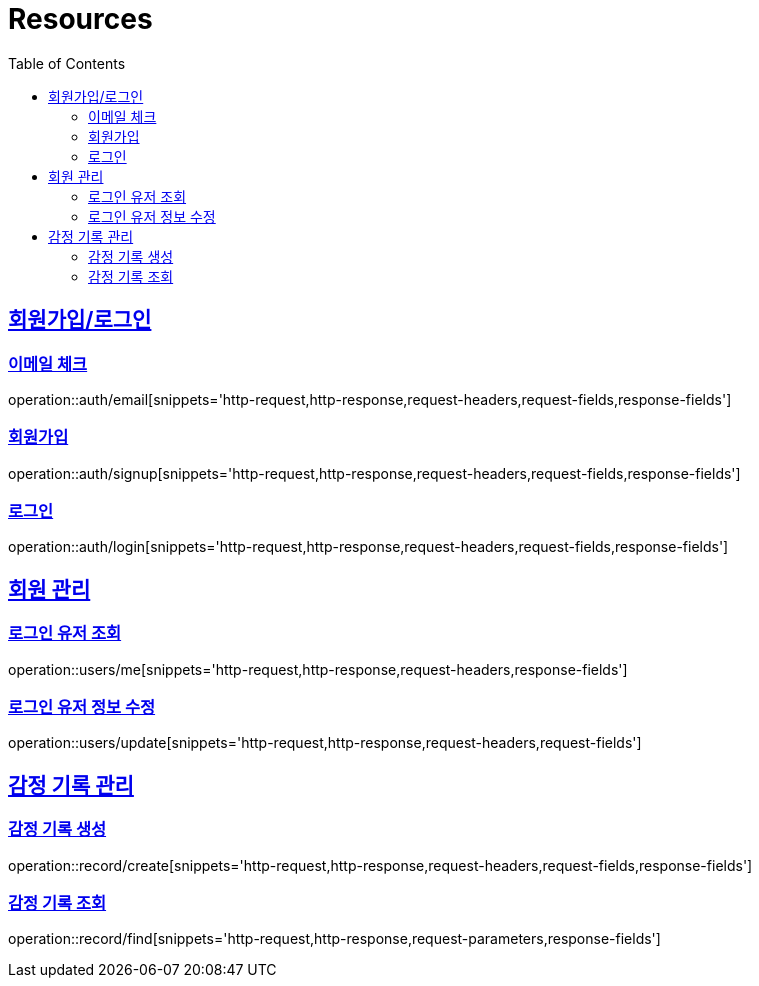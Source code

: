 ifndef::snippets[]
:snippets: ../../../build/generated-snippets
endif::[]
:doctype: book
:icons: font
:source-highlighter: highlightjs
:toc: left
:toclevels: 2
:sectlinks:
:operation-http-request-title: Example Request
:operation-http-response-title: Example Response

[[resources]]
= Resources

[[resources-auth]]
== 회원가입/로그인

[[resources-auth-email]]
=== 이메일 체크

operation::auth/email[snippets='http-request,http-response,request-headers,request-fields,response-fields']

[[resources-auth-signup]]
=== 회원가입

operation::auth/signup[snippets='http-request,http-response,request-headers,request-fields,response-fields']

[[resources-auth-login]]
=== 로그인

operation::auth/login[snippets='http-request,http-response,request-headers,request-fields,response-fields']



[[resources-users]]
== 회원 관리

[[resources-user-find]]
=== 로그인 유저 조회

operation::users/me[snippets='http-request,http-response,request-headers,response-fields']

[[resources-user-update]]
=== 로그인 유저 정보 수정

operation::users/update[snippets='http-request,http-response,request-headers,request-fields']


[[resources-users]]
== 감정 기록 관리

[[resources-user-find]]
=== 감정 기록 생성

operation::record/create[snippets='http-request,http-response,request-headers,request-fields,response-fields']

[[resources-user-update]]
=== 감정 기록 조회

operation::record/find[snippets='http-request,http-response,request-parameters,response-fields']
